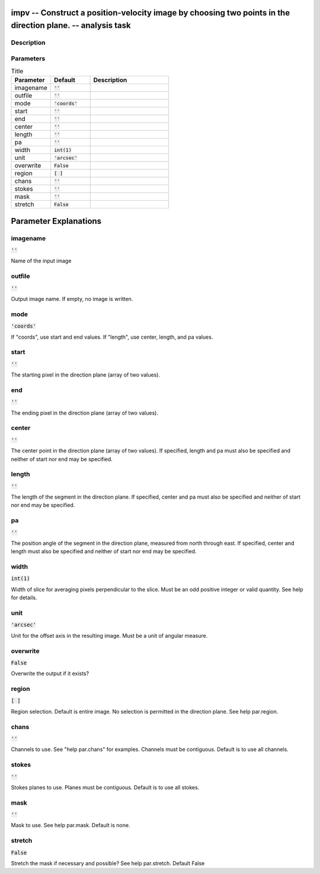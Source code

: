 impv -- Construct a position-velocity image by choosing two points in the direction plane. -- analysis task
=======================================

Description
---------------------------------------



Parameters
---------------------------------------

.. list-table:: Title
   :widths: 25 25 50 
   :header-rows: 1
   
   * - Parameter
     - Default
     - Description
   * - imagename
     - :code:`''`
     - 
   * - outfile
     - :code:`''`
     - 
   * - mode
     - :code:`'coords'`
     - 
   * - start
     - :code:`''`
     - 
   * - end
     - :code:`''`
     - 
   * - center
     - :code:`''`
     - 
   * - length
     - :code:`''`
     - 
   * - pa
     - :code:`''`
     - 
   * - width
     - :code:`int(1)`
     - 
   * - unit
     - :code:`'arcsec'`
     - 
   * - overwrite
     - :code:`False`
     - 
   * - region
     - :code:`[ ]`
     - 
   * - chans
     - :code:`''`
     - 
   * - stokes
     - :code:`''`
     - 
   * - mask
     - :code:`''`
     - 
   * - stretch
     - :code:`False`
     - 


Parameter Explanations
=======================================



imagename
---------------------------------------

:code:`''`

Name of the input image


outfile
---------------------------------------

:code:`''`

Output image name. If empty, no image is written.


mode
---------------------------------------

:code:`'coords'`

If "coords", use start and end values. If "length", use center, length, and pa values.


start
---------------------------------------

:code:`''`

The starting pixel in the direction plane (array of two values).


end
---------------------------------------

:code:`''`

The ending pixel in the direction plane (array of two values).


center
---------------------------------------

:code:`''`

The center point in the direction plane (array of two values). If specified, length and pa must also be specified and neither of start nor end may be specified.


length
---------------------------------------

:code:`''`

The length of the segment in the direction plane. If specified, center and pa must also be specified and neither of start nor end may be specified.


pa
---------------------------------------

:code:`''`

The position angle of the segment in the direction plane, measured from north through east. If specified, center and length must also be specified and neither of start nor end may be specified.


width
---------------------------------------

:code:`int(1)`

Width of slice for averaging pixels perpendicular to the slice. Must be an odd positive integer or valid quantity. See help for details.


unit
---------------------------------------

:code:`'arcsec'`

Unit for the offset axis in the resulting image. Must be a unit of angular measure.


overwrite
---------------------------------------

:code:`False`

Overwrite the output if it exists?


region
---------------------------------------

:code:`[ ]`

Region selection. Default is entire image. No selection is permitted in the direction plane. See help par.region.


chans
---------------------------------------

:code:`''`

Channels to use. See "help par.chans" for examples. Channels must be contiguous. Default is to use all channels.


stokes
---------------------------------------

:code:`''`

Stokes planes to use. Planes must be contiguous. Default is to use all stokes.


mask
---------------------------------------

:code:`''`

Mask to use. See help par.mask. Default is none.


stretch
---------------------------------------

:code:`False`

Stretch the mask if necessary and possible? See help par.stretch. Default False




